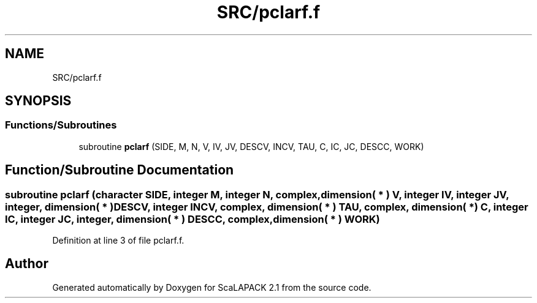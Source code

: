 .TH "SRC/pclarf.f" 3 "Sat Nov 16 2019" "Version 2.1" "ScaLAPACK 2.1" \" -*- nroff -*-
.ad l
.nh
.SH NAME
SRC/pclarf.f
.SH SYNOPSIS
.br
.PP
.SS "Functions/Subroutines"

.in +1c
.ti -1c
.RI "subroutine \fBpclarf\fP (SIDE, M, N, V, IV, JV, DESCV, INCV, TAU, C, IC, JC, DESCC, WORK)"
.br
.in -1c
.SH "Function/Subroutine Documentation"
.PP 
.SS "subroutine pclarf (character SIDE, integer M, integer N, \fBcomplex\fP, dimension( * ) V, integer IV, integer JV, integer, dimension( * ) DESCV, integer INCV, \fBcomplex\fP, dimension( * ) TAU, \fBcomplex\fP, dimension( * ) C, integer IC, integer JC, integer, dimension( * ) DESCC, \fBcomplex\fP, dimension( * ) WORK)"

.PP
Definition at line 3 of file pclarf\&.f\&.
.SH "Author"
.PP 
Generated automatically by Doxygen for ScaLAPACK 2\&.1 from the source code\&.
